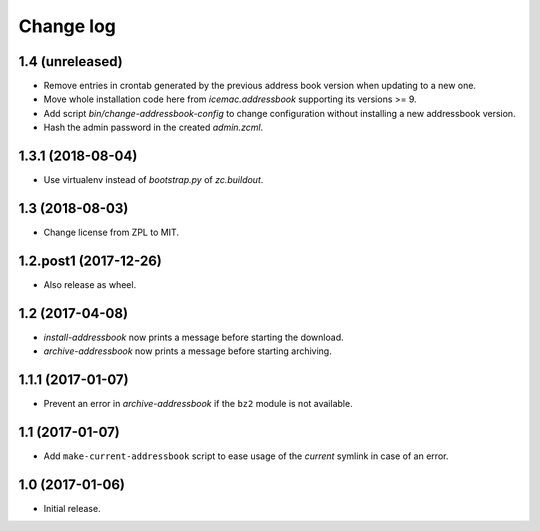 ==========
Change log
==========

1.4 (unreleased)
================

- Remove entries in crontab generated by the previous address book version
  when updating to a new one.

- Move whole installation code here from `icemac.addressbook` supporting its
  versions >= 9.

- Add script `bin/change-addressbook-config` to change configuration without
  installing a new addressbook version.

- Hash the admin password in the created `admin.zcml`.


1.3.1 (2018-08-04)
==================

- Use virtualenv instead of `bootstrap.py` of `zc.buildout`.


1.3 (2018-08-03)
================

- Change license from ZPL to MIT.


1.2.post1 (2017-12-26)
======================

- Also release as wheel.


1.2 (2017-04-08)
================

- `install-addressbook` now prints a message before starting the download.

- `archive-addressbook` now prints a message before starting archiving.

1.1.1 (2017-01-07)
==================

- Prevent an error in `archive-addressbook` if the ``bz2`` module is not
  available.


1.1 (2017-01-07)
================

- Add ``make-current-addressbook`` script to ease usage of the `current`
  symlink in case of an error.


1.0 (2017-01-06)
================

- Initial release.
